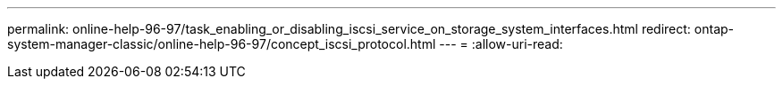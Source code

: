 ---
permalink: online-help-96-97/task_enabling_or_disabling_iscsi_service_on_storage_system_interfaces.html 
redirect: ontap-system-manager-classic/online-help-96-97/concept_iscsi_protocol.html 
---
= 
:allow-uri-read: 


